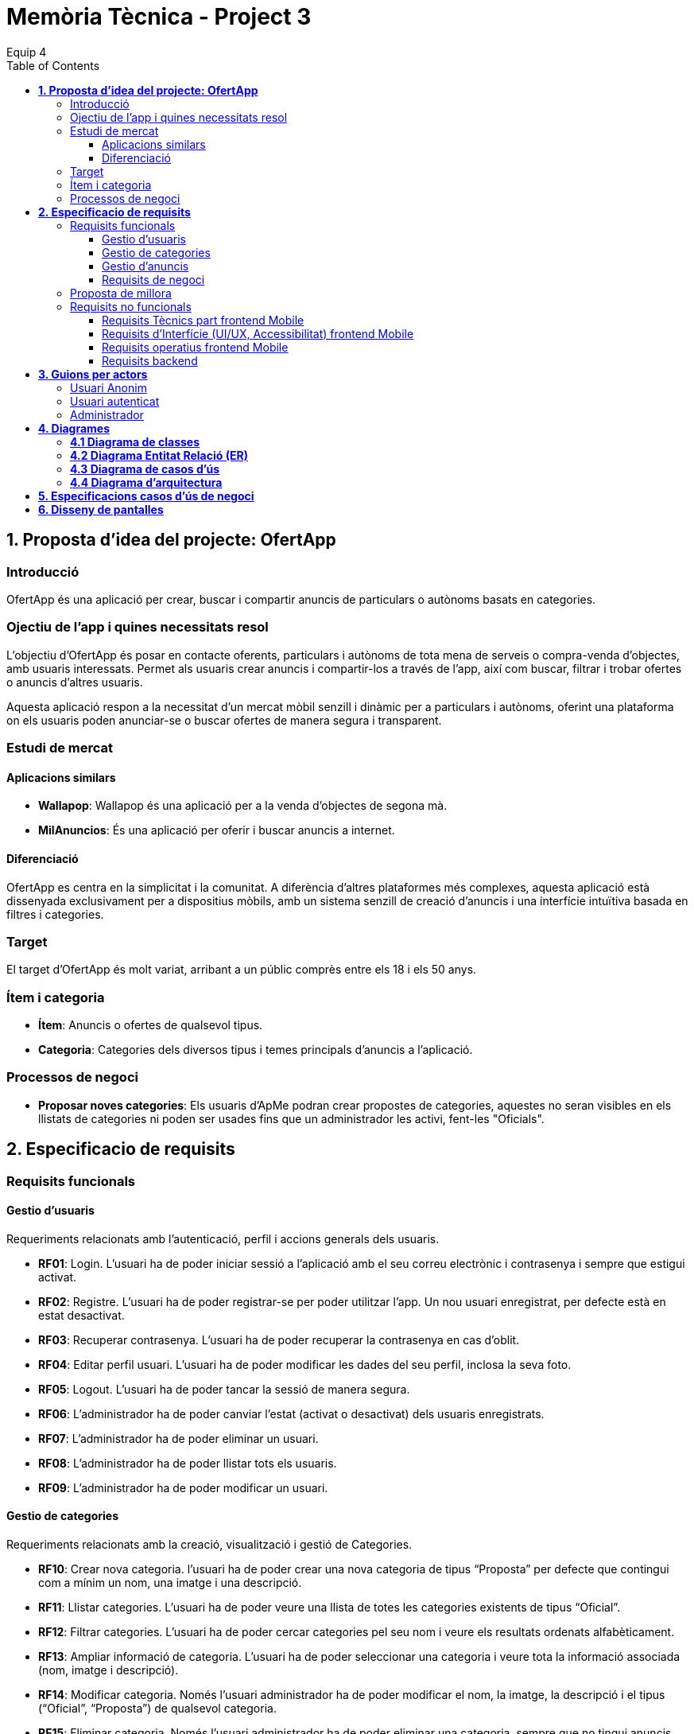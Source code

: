 = *Memòria Tècnica - Project 3*
:author: Equip 4
:date: 2025-01-21
:toc: 
:toclevels: 6
:imagesdir: ./images

[[proposta-didea-del-projecte]]
== *1. Proposta d'idea del projecte: OfertApp*

[[introduccio]]
=== Introducció
OfertApp és una aplicació per crear, buscar i compartir anuncis de particulars o autònoms basats en categories.

[[objectiu-de-lapp-i-quines-necessitats-resol]]
=== Ojectiu de l'app i quines necessitats resol
L'objectiu d'OfertApp és posar en contacte oferents, particulars i autònoms de tota mena de serveis o compra-venda d'objectes, amb usuaris interessats. Permet als usuaris crear anuncis i compartir-los a través de l'app, així com buscar, filtrar i trobar ofertes o anuncis d'altres usuaris.

Aquesta aplicació respon a la necessitat d’un mercat mòbil senzill i dinàmic per a particulars i autònoms, oferint una plataforma on els usuaris poden anunciar-se o buscar ofertes de manera segura i transparent.
[[estudi-de-mercat]]
=== Estudi de mercat

==== Aplicacions similars
- **Wallapop**: Wallapop és una aplicació per a la venda d'objectes de segona mà.
- **MilAnuncios**: És una aplicació per oferir i buscar anuncis a internet.

==== Diferenciació
OfertApp es centra en la simplicitat i la comunitat. A diferència d’altres plataformes més complexes, aquesta aplicació està dissenyada exclusivament per a dispositius mòbils, amb un sistema senzill de creació d'anuncis i una interfície intuïtiva basada en filtres i categories.

[[target]]
=== Target
El target d'OfertApp és molt variat, arribant a un públic comprès entre els 18 i els 50 anys.

[[item-i-categoria]]
=== Ítem i categoria
- **Ítem**: Anuncis o ofertes de qualsevol tipus.
- **Categoria**: Categories dels diversos tipus i temes principals d'anuncis a l'aplicació.

[[processos-de-negoci]]
=== Processos de negoci
- **Proposar noves categories**: Els usuaris d'ApMe podran crear propostes de categories, aquestes no seran visibles en els llistats de categories ni poden ser usades fins que un administrador les activi, fent-les "Oficials".

[[especificacio-de-requisits]]
== *2. Especificacio de requisits*

[[requisits-funcionals]]
=== Requisits funcionals

[[gestio-dusuaris]]
==== Gestio d'usuaris
Requeriments relacionats amb l’autenticació, perfil i accions generals dels usuaris.

- *RF01*: Login. L’usuari ha de poder iniciar sessió a l’aplicació amb el  seu correu electrònic i contrasenya i sempre que estigui activat.
- *RF02*: Registre. L’usuari ha de poder registrar-se per poder utilitzar l’app. Un nou usuari enregistrat, per defecte està en estat desactivat.
- *RF03*: Recuperar contrasenya. L’usuari ha de poder recuperar la contrasenya en cas d’oblit.
- *RF04*: Editar perfil usuari. L’usuari ha de poder modificar les dades del seu perfil, inclosa la seva foto.
- *RF05*: Logout. L’usuari ha de poder tancar la sessió de manera segura.
- *RF06*: L’administrador ha de poder canviar l’estat (activat o desactivat) dels usuaris enregistrats.
- *RF07*:  L’administrador ha de poder eliminar un usuari.
- *RF08*:  L’administrador ha de poder llistar tots els usuaris.
- *RF09*: L’administrador ha de poder modificar un usuari.

[[gestio-de-categories]]
==== Gestio de categories
Requeriments relacionats amb la creació, visualització i gestió de Categories.

- *RF10*:  Crear nova categoria. l’usuari ha de poder crear una nova categoria de tipus “Proposta” per defecte que contingui com a mínim un nom, una imatge i una descripció.

- *RF11*: Llistar categories. L’usuari ha de poder veure una llista de totes les categories existents de tipus “Oficial”.

- *RF12*: Filtrar categories. L’usuari ha de poder cercar categories pel seu nom i veure els resultats ordenats alfabèticament.

- *RF13*: Ampliar informació de categoria. L’usuari ha de poder seleccionar una categoria i veure tota la informació associada (nom, imatge i descripció).

- *RF14*: Modificar categoria. Només l’usuari administrador ha de poder modificar el nom, la imatge, la descripció i el tipus (“Oficial”, “Proposta”) de qualsevol categoria.

- *RF15*: Eliminar categoria. Només l’usuari administrador ha de poder eliminar una categoria, sempre que no tingui anuncis associats.

- *RF16*: Filtrar anuncis per categoria. L’usuari ha de poder veure només els anuncis que pertanyen a una categoria seleccionada.

[[gestio-danuncis]]
==== Gestio d'anuncis
Requeriments relacionats amb la creació, visualització i gestió anuncis.

- *RF20*: Crear nou anunci. L’usuari ha de poder crear un nou anunci que contingui, com a mínim, una imatge, títol, descripció curta, preu, data de creació, autor, numero telefon autori categoria.

- *RF21*: Llistar anuncis. L’usuari ha de poder veure una llista de tots els anuncis existents, mostrant-ne la imatge i títol, amb un botó per ampliar informació.

- *RF22*: Filtrar anunci per camps. L’usuari ha de poder filtrar els anuncis basant-se en qualsevol dels camps disponibles dels anuncis (com el títol, l'autor, o la data de creació, entre d’altres).

- *RF23*: Ordenar anuncis per camps. L’usuari ha de poder ordenar la llista dels anuncis segons qualsevol camp disponible, com el títol, la data de creació o l’autor.

- *RF24*: Ampliar informació del anunci. L’usuari ha de poder veure tots els detalls d’un anunci seleccionat (títol, imatge, descripció, autor, data de creació.

- *RF25*: Modificar anunci. Només l’usuari que ha creat un anunci, o l’administrador, han de poder modificar-ne la informació, excepte l’autor, la data de creació, les valoracions i els comentaris.

- *RF26*: Eliminar anunci. Només l’usuari que ha creat un anunci, o l’administrador, han de poder eliminar-lo.

[[requisits-de-negoci]]
==== Requisits de negoci
Requeriments de negoci addicionals per al funcionament de la nostra aplicació.

- *RF27*: L’administrador a de poder “activar” o fer “Oficials” les propostes de categorías modificant les.(Les categories poden ser de 2 tipus: “Oficial” i “Proposta”).

- *RF28*: L’administrador a de poder llistar totes les categories de tipus “Proposta”.

[[proposta-de-millora]]
=== Proposta de millora
Proposem per a millorar en futures versions de l’aplicació una funció de xat a través la cual els usuaris puguin interactuar, conversar i negociar desde la mateixa aplicació.


[[requisits-no-funcionals]]

=== Requisits no funcionals

[[requisits-tècnics-part-frontend-mobile]]
==== Requisits Tècnics part frontend Mobile
- *RN01*: L’aplicació s’ha de desenvolupar utilitzant l’IDE Android Studio, implementant el llenguatge Kotlin per crear una aplicació nativa compatible amb dispositius Android.
- *RN02*: L’aplicació ha de tenir l’arquitectura MVVM (Model-View-ViewModel) i el ViewModel ha de gestionar l'estat de l'aplicació amb MutableStateFlow i StateFlow.
- *RN03*: S’ha d’utilitzar Jetpack Compose per implementar la interfície gràfica.
- *RN07*: S’ha d'utilitzar el git/gitlab per implementar el projecte en equip de forma òptima i adient.
- *RN08*: S’han de fer servir les següents branques: main/master, developer i branques per features, bugfix, etc.
- *RN09*: Tots els merges de funcionalitats s’han de fer per merge-request a developer.
- *RN10*: Les branques fusionades s’eliminen després del merge-request.

[[requisits-dinterfície-ui-ux-accessibilitat-frontend-mobile]]
==== Requisits d’Interfície (UI/UX, Accessibilitat) frontend Mobile
- *RN11*: L’app ha d’estar en català, castellà i anglès.
- *RN12*: La interfície de l'usuari ha de complir amb les directrius de disseny Material Design. El disseny visual ha de ser atractiu amb coherència de colors, fonts, icones, bona distribució i agrupació de components. Mateix disseny per totes les pantalles.
- *RN13*: Responsive: En cas de variar la grandària de la pantalla del mòbil (no cal per tablet), s’ha d’adaptar el contingut de forma proporcionada.
- *RN14*: Usabilitat (UX): Interfície amigable, efectiva, intuïtiva i eficient. No pot haver-hi passos innecessaris entre el que vols fer i com fer-ho. Ha de quedar molt clar què es pot fer. També cal que tingui coherència amb les funcionalitats disponibles i no disponibles en cada moment.
- *RN15*: App accessible: Els elements interactius han de tenir etiquetes descriptives per facilitar-ne l'ús.
- *RN16*: S’ha d'utilitzar el menú Bottom Navigation per a la navegació a les funcionalitats principals.

[[requisits-operatius-frontend-mobile]]
==== Requisits operatius frontend Mobile
- *RN17*: L’app s’ha de poder executar en qualsevol emulador o dispositiu mòbil amb sistema operatiu Android.
- *RN18*: Fluïdesa: L’app ha de respondre a les entrades de l'usuari en tot moment. Això vol dir que en cap cas pot quedar “congelada” mentre realitza qualsevol operació.
- *RN19*: Gestió d’excepcions: Totes les possibles situacions excepcionals han de quedar gestionades de forma correcta i proporcionar missatges d’errors descriptius i útils per a l’usuari quan falli.
- *RN20*: El codi ha de ser optimitzat, eficient i sense redundàncies.
- *RN21*: S’han d’utilitzar les classes, interfícies i mètodes i packages de forma òptima i adient.
RN22: Qualsevol entrada per teclat per part de l’usuari ha de validar-se i filtrar-se per garantir que les dades recollides siguin correctes, coherents i segures.
- *RN23*: Totes les capçaleres de mètodes i classes han d’estar degudament comentades en format JavaDOC.
- *RN24*: Els logs han d'estar disponibles per al monitoratge i depuració.
- *RN25*: L’aplicació ha de garantir que només els usuaris amb els permisos adequats puguin accedir a determinades funcionalitats.
- *RN26*: La capa presentació ha d’estar ubicada en el frontend Mobile.
- *RN27*: La comunicació entre el frontend Mobile i el backend s’ha de portar a terme mitjançant els principis REST
- *RN28*: L’administrador pot fer totes les funcionalitats.

[[requisits-backend]]
==== Requisits backend 
- *RN40*: Les capes de servei, lógica de negoci i de persistència han d’estar ubicades al backend.
- *RN42*: El backend s’ha d’implementar mitjançant SpringBoot.

[[guions-per-actors]]
== *3. Guions per actors*

[[usuari-anonim]]
=== Usuari Anonim
[cols="1,8", options="header"]
|===
|Actor |Usuari Anonim

|Descripció |Aquest actor representa un usuari que encara no s’ha autenticat independentment de si s’ha registrat prèviament i no té accés a l'aplicació, només al login i registre.


|Guió |
*RF01*: L'usuari anònim pot iniciar sessió amb correu i contrasenya i sempre que estigui activat.

*RF02*: L’usuari anònim pot registrar-se per poder utilitzar l’app. (estara per defecte desactivat).

|===

[[usuari-autenticat]]
=== Usuari autenticat
[cols="1,8", options="header"]
|===
|Actor |Usuari autenticat

|Descripció |Aquest actor representa un usuari que s'ha autenticat havent-se registrat prèviament i té accés a les funcionalitats bàsiques de l'aplicació.

|Guió |
 
*RF03*: L'usuari pot recuperar la contrasenya en cas d'oblit.  

*RF04*: L'usuari pot editar el seu perfil (incloent foto). 
*RF05*: Logout. L’usuari ha de poder tancar la sessió de manera segura.

*RF10*: Crear noves categories amb nom, imatge i descripció.

*RF11*: Veure la llista de categories existents.  

*RF13*: Ampliar informació de categories seleccionades (nom, imatge i descripció).  

*RF20*: Crear nous anuncis amb detalls (imatge, títol, descripció, preu, categoria, etc.).  

*RF21*: Veure una llista de tots els anuncis existents.  

*RF22*: Filtrar anuncis basant-se en camps específics.  

*RF23*: Ordenar anuncis segons camps (data, autor, etc.).  

*RF24*: Ampliar informació d'un anunci seleccionat.  

*RF25*: Modificar anuncis creats per l'usuari.  

*RF26*: Eliminar anuncis creats per l'usuari.  

*RF16*: Veure anuncis agrupats per categories seleccionades.
|===

[[Administrador]]
=== Administrador
[cols="1,8", options="header"]
|===
|Actor |Administrador

|Descripció |Aquest actor té tots els permisos incloent permisos especials per gestionar l'aplicació.

|Guió |
*RF06*: Activar o desactivar usuaris registrats.

*RF07*: Eliminar usuaris.

*RF08*: Llistar tots els usuaris.

*RF09*: Modificar dades dels usuaris.

*RF10*: Crear noves categories amb nom, imatge i descripció.

*RF14*: Modificar categories existents.

*RF15*: Eliminar categories sense anuncis associats.

*RF25*: Modificar anuncis creats per altres usuaris.

*RF26*: Eliminar anuncis creats per altres usuaris.

*RF27*: Poder “activar” o fer “Oficials” les propostes de categorías.

*RF28*: Poder llistar totes les categories de tipus “Proposta”.

|===

[[diagrames]]
== *4. Diagrames*

[[diagrama-de-classes]]
=== https://drive.google.com/file/d/16MHxO5ho9Ku3YAQt_wtkEaHCgg2okdm5/view?usp=sharing[*4.1 Diagrama de classes*]

image::diagramaClasses.png[]

[[diagrama-entitat-relacio]]
=== https://drive.google.com/file/d/1vfIS1HOmU2JpTOrofv0mNdlRCwPapYMo/view?usp=sharing[*4.2 Diagrama Entitat Relació (ER)*]

image::DiagramaER.png[]

[[diagrama-de-casos-dus]]
=== https://drive.google.com/file/d/1aUyL8f_LzVAcohG1619ODSqFxXxZVJd_/view?usp=sharing[*4.3 Diagrama de casos d'ús*]

image::diagramaCassosUs.png[]


[[diagrama-darquitectura]]
=== https://drive.google.com/file/d/1lj64N7D_mLZmjTBy8MeeEp_FVF7mYDlW/view?usp=sharing[*4.4 Diagrama d’arquitectura*]

image::diagramaArquitectura.png[align="center"]

[[especificacions-casos-dus-negoci]]
== *5. Especificacions casos d’ús de negoci*
Fes les especificacions dels casos d’ús de negoci que s’han validat en la fase de proposta.

[[cu1]]
[underline]#*CU1*#

image::cu1.png[]

[[cu2]]
[underline]#*CU2*#

image::cu2.png[]

[[cu3]]
[underline]#*CU3*#

image::cu3.png[]

[[cu4]]
[underline]#*CU4*#

image::cu4.png[]

[[cu5]]
[underline]#*CU5*#

image::cu5.png[]

[[cu6]]
[underline]#*CU6*#

image::cu6.png[]

[[cu7]]
[underline]#*CU7*#

image::cu7.png[]

[[cu8]]
[underline]#*CU8*#

image::cu8.png[]

[[cu9]]
[underline]#*CU9*#

image::cu9.png[]

[[diseny-de-pantalles]]
== *6. Disseny de pantalles*
Utilitza l’eina de disseny Figma per crear les pantalles de l’aplicació. 
El projecte figma ha d’estar dividit amb 3 pàgines: Disseny de les pantalles App, Components, Guia d’estils
Realitza un prototip amb Figma que es pugui navegar per les pantalles dissenyades.
Documenta a la memòria:
-Link al projecte figma compartit amb dam2m@copernicat.cat
-La Guia d’estils
-Els components fets
-Per cada cada pantalla hi ha d’haver la següent informació:
-Nom de la pantalla
-Captura de la pantalla



